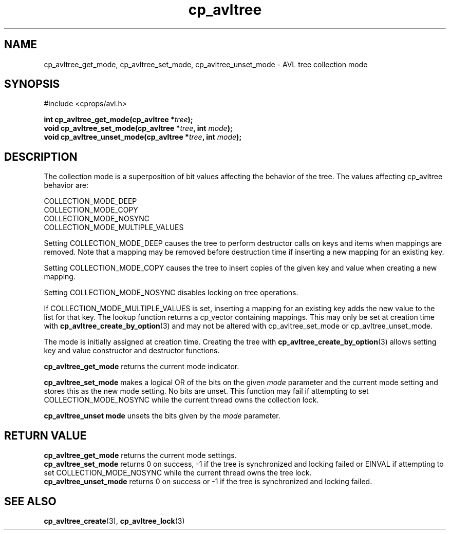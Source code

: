 .TH cp_avltree 3 "MAY 2006" libcprops.0.1.2 "libcprops - cp_avltree"
.SH NAME
cp_avltree_get_mode, cp_avltree_set_mode, 
cp_avltree_unset_mode \- AVL tree collection mode

.SH SYNOPSIS
#include <cprops/avl.h>

.BI "int cp_avltree_get_mode(cp_avltree *" tree ");
.br
.BI "void cp_avltree_set_mode(cp_avltree *" tree ", int " mode ");
.br
.BI "void cp_avltree_unset_mode(cp_avltree *" tree ", int " mode ");

.SH DESCRIPTION
The collection mode is a superposition of bit values affecting the behavior of 
the tree. The values affecting cp_avltree behavior are:

.nf
  COLLECTION_MODE_DEEP
  COLLECTION_MODE_COPY
  COLLECTION_MODE_NOSYNC
  COLLECTION_MODE_MULTIPLE_VALUES
.fi

Setting COLLECTION_MODE_DEEP causes the tree to perform destructor calls on 
keys and items when mappings are removed. Note that a mapping may be removed
before destruction time if inserting a new mapping for an existing key. 
.sp
Setting COLLECTION_MODE_COPY causes the tree to insert copies of the given key
and value when creating a new mapping. 
.sp
Setting COLLECTION_MODE_NOSYNC disables locking on tree operations. 
.sp
If COLLECTION_MODE_MULTIPLE_VALUES is set, inserting a mapping for an existing
key adds the new value to the list for that key. The lookup function returns
a cp_vector containing mappings. This may only be set at creation time with
.BR cp_avltree_create_by_option (3)
and may not be altered with cp_avltree_set_mode or cp_avltree_unset_mode.

The mode is initially assigned at creation time. Creating the tree with
.BR cp_avltree_create_by_option (3)
allows setting key and value constructor and destructor functions.
.sp
.B cp_avltree_get_mode
returns the current mode indicator.
.sp
.B cp_avltree_set_mode
makes a logical OR of the bits on the given 
.I mode
parameter and the current mode setting and stores this as the new mode setting.
No bits are unset. This function may fail if attempting to set 
COLLECTION_MODE_NOSYNC while the current thread owns the collection lock.
.sp
.B cp_avltree_unset mode
unsets the bits given by the 
.I mode
parameter.

.SH RETURN VALUE
.B cp_avltree_get_mode
returns the current mode settings.
.br
.B cp_avltree_set_mode
returns 0 on success, -1 if the tree is synchronized and locking failed or 
EINVAL if attempting to set COLLECTION_MODE_NOSYNC while the current thread 
owns the tree lock.
.br
.B cp_avltree_unset_mode
returns 0 on success or -1 if the tree is synchronized and locking failed. 

.SH SEE ALSO
.BR cp_avltree_create (3),
.BR cp_avltree_lock (3)
